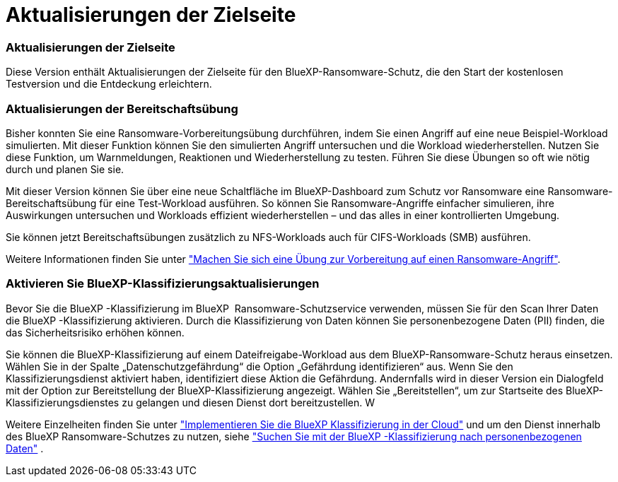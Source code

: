 = Aktualisierungen der Zielseite
:allow-uri-read: 




=== Aktualisierungen der Zielseite

Diese Version enthält Aktualisierungen der Zielseite für den BlueXP-Ransomware-Schutz, die den Start der kostenlosen Testversion und die Entdeckung erleichtern.



=== Aktualisierungen der Bereitschaftsübung

Bisher konnten Sie eine Ransomware-Vorbereitungsübung durchführen, indem Sie einen Angriff auf eine neue Beispiel-Workload simulierten. Mit dieser Funktion können Sie den simulierten Angriff untersuchen und die Workload wiederherstellen. Nutzen Sie diese Funktion, um Warnmeldungen, Reaktionen und Wiederherstellung zu testen. Führen Sie diese Übungen so oft wie nötig durch und planen Sie sie.

Mit dieser Version können Sie über eine neue Schaltfläche im BlueXP-Dashboard zum Schutz vor Ransomware eine Ransomware-Bereitschaftsübung für eine Test-Workload ausführen. So können Sie Ransomware-Angriffe einfacher simulieren, ihre Auswirkungen untersuchen und Workloads effizient wiederherstellen – und das alles in einer kontrollierten Umgebung.

Sie können jetzt Bereitschaftsübungen zusätzlich zu NFS-Workloads auch für CIFS-Workloads (SMB) ausführen.

Weitere Informationen finden Sie unter https://docs.netapp.com/us-en/bluexp-ransomware-protection/rp-start-simulate.html["Machen Sie sich eine Übung zur Vorbereitung auf einen Ransomware-Angriff"].



=== Aktivieren Sie BlueXP-Klassifizierungsaktualisierungen

Bevor Sie die BlueXP -Klassifizierung im BlueXP  Ransomware-Schutzservice verwenden, müssen Sie für den Scan Ihrer Daten die BlueXP -Klassifizierung aktivieren. Durch die Klassifizierung von Daten können Sie personenbezogene Daten (PII) finden, die das Sicherheitsrisiko erhöhen können.

Sie können die BlueXP-Klassifizierung auf einem Dateifreigabe-Workload aus dem BlueXP-Ransomware-Schutz heraus einsetzen. Wählen Sie in der Spalte „Datenschutzgefährdung“ die Option „Gefährdung identifizieren“ aus. Wenn Sie den Klassifizierungsdienst aktiviert haben, identifiziert diese Aktion die Gefährdung. Andernfalls wird in dieser Version ein Dialogfeld mit der Option zur Bereitstellung der BlueXP-Klassifizierung angezeigt. Wählen Sie „Bereitstellen“, um zur Startseite des BlueXP-Klassifizierungsdienstes zu gelangen und diesen Dienst dort bereitzustellen. W

Weitere Einzelheiten finden Sie unter  https://docs.netapp.com/us-en/bluexp-classification/task-deploy-cloud-compliance.html["Implementieren Sie die BlueXP Klassifizierung in der Cloud"^] und um den Dienst innerhalb des BlueXP Ransomware-Schutzes zu nutzen, siehe  https://docs.netapp.com/us-en/bluexp-ransomware-protection/rp-use-protect-classify.html["Suchen Sie mit der BlueXP -Klassifizierung nach personenbezogenen Daten"] .
